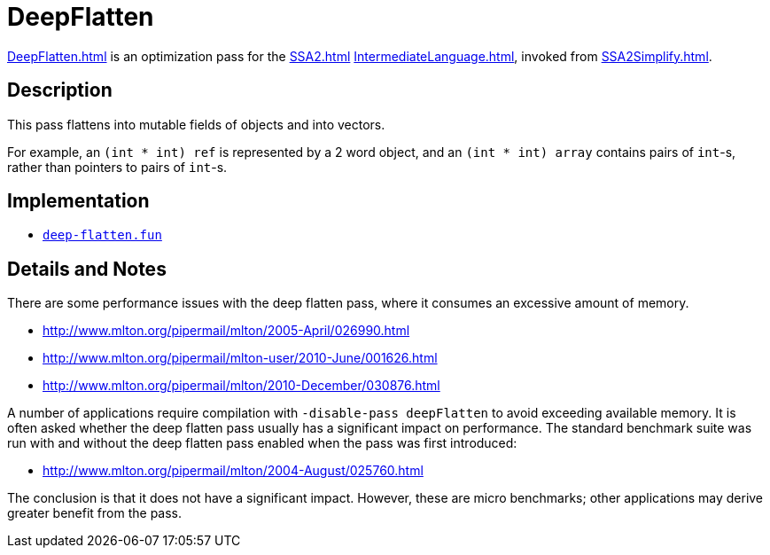 = DeepFlatten

<<DeepFlatten#>> is an optimization pass for the <<SSA2#>>
<<IntermediateLanguage#>>, invoked from <<SSA2Simplify#>>.

== Description

This pass flattens into mutable fields of objects and into vectors.

For example, an `(int * int) ref` is represented by a 2 word
object, and an `(int * int) array` contains pairs of `int`-s,
rather than pointers to pairs of `int`-s.

== Implementation

* https://github.com/MLton/mlton/blob/master/mlton/ssa/deep-flatten.fun[`deep-flatten.fun`]

== Details and Notes

There are some performance issues with the deep flatten pass, where it
consumes an excessive amount of memory.

* http://www.mlton.org/pipermail/mlton/2005-April/026990.html
* http://www.mlton.org/pipermail/mlton-user/2010-June/001626.html
* http://www.mlton.org/pipermail/mlton/2010-December/030876.html

A number of applications require compilation with
`-disable-pass deepFlatten` to avoid exceeding available memory.  It is
often asked whether the deep flatten pass usually has a significant
impact on performance.  The standard benchmark suite was run with and
without the deep flatten pass enabled when the pass was first
introduced:

* http://www.mlton.org/pipermail/mlton/2004-August/025760.html

The conclusion is that it does not have a significant impact.
However, these are micro benchmarks; other applications may derive
greater benefit from the pass.
